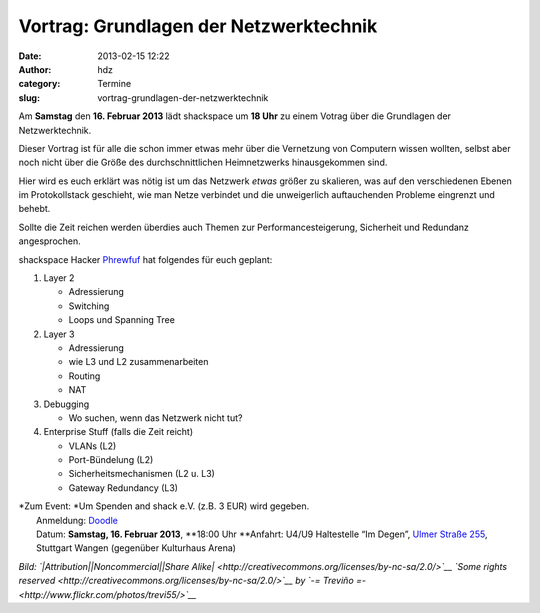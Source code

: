 Vortrag: Grundlagen der Netzwerktechnik
#######################################
:date: 2013-02-15 12:22
:author: hdz
:category: Termine
:slug: vortrag-grundlagen-der-netzwerktechnik

|94552487_3254218671|\ Am **Samstag** den **16. Februar 2013** lädt shackspace um **18 Uhr** zu einem Votrag über die Grundlagen der Netzwerktechnik.

Dieser Vortrag ist für alle die schon immer etwas mehr über die
Vernetzung von Computern wissen wollten, selbst aber noch nicht über die
Größe des durchschnittlichen Heimnetzwerks hinausgekommen sind.

Hier wird es euch erklärt was nötig ist um das Netzwerk *etwas* größer
zu skalieren, was auf den verschiedenen Ebenen im Protokollstack
geschieht, wie man Netze verbindet und die unweigerlich auftauchenden
Probleme eingrenzt und behebt.

Sollte die Zeit reichen werden überdies auch Themen zur
Performancesteigerung, Sicherheit und Redundanz angesprochen.

shackspace Hacker `Phrewfuf <https://twitter.com/phrewfuf>`__ hat
folgendes für euch geplant:

#. Layer 2

   -  Adressierung
   -  Switching
   -  Loops und Spanning Tree

#. Layer 3

   -  Adressierung
   -  wie L3 und L2 zusammenarbeiten
   -  Routing
   -  NAT

#. Debugging

   -  Wo suchen, wenn das Netzwerk nicht tut?

#. Enterprise Stuff (falls die Zeit reicht)

   -  VLANs (L2)
   -  Port-Bündelung (L2)
   -  Sicherheitsmechanismen (L2 u. L3)
   -  Gateway Redundancy (L3)

| *Zum Event: *\ Um Spenden and shack e.V. (z.B. 3 EUR) wird gegeben.
|  Anmeldung: \ `Doodle <http://doodle.com/wmy54z6fhxgc5hdn>`__
|  Datum: \ **Samstag, 16. Februar 2013**, \ **18:00 Uhr **\ Anfahrt: U4/U9 Haltestelle “Im Degen”, \ `Ulmer Straße 255 <http://shackspace.de/?page_id=713>`__, Stuttgart Wangen (gegenüber Kulturhaus Arena)

*Bild: `|Attribution|\ |Noncommercial|\ |Share
Alike| <http://creativecommons.org/licenses/by-nc-sa/2.0/>`__ `Some
rights
reserved <http://creativecommons.org/licenses/by-nc-sa/2.0/>`__ by `-=
Treviño =- <http://www.flickr.com/photos/trevi55/>`__*

.. |94552487_3254218671| image:: http://shackspace.de/wp-content/uploads/2013/02/94552487_3254218671-150x150.jpg
   :target: http://www.flickr.com/photos/trevi55/94552487/sizes/m/in/photostream/
.. |Attribution| image:: http://l.yimg.com/g/images/cc_icon_attribution_small.gif
.. |Noncommercial| image:: http://l.yimg.com/g/images/cc_icon_noncomm_small.gif
.. |Share Alike| image:: http://l.yimg.com/g/images/cc_icon_sharealike_small.gif



